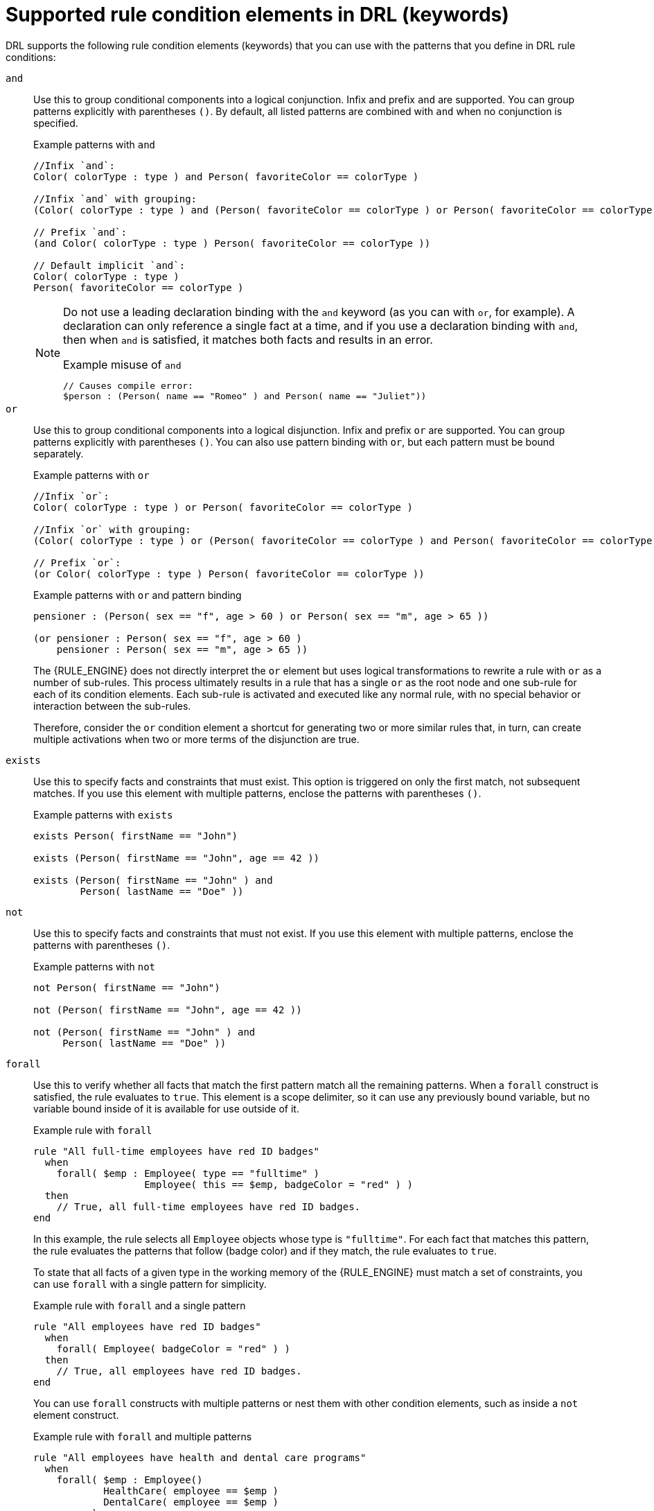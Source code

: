 ////
Licensed to the Apache Software Foundation (ASF) under one
or more contributor license agreements.  See the NOTICE file
distributed with this work for additional information
regarding copyright ownership.  The ASF licenses this file
to you under the Apache License, Version 2.0 (the
"License"); you may not use this file except in compliance
with the License.  You may obtain a copy of the License at

    http://www.apache.org/licenses/LICENSE-2.0

  Unless required by applicable law or agreed to in writing,
  software distributed under the License is distributed on an
  "AS IS" BASIS, WITHOUT WARRANTIES OR CONDITIONS OF ANY
  KIND, either express or implied.  See the License for the
  specific language governing permissions and limitations
  under the License.
////

[id='drl-rules-WHEN-elements-ref_{context}']

= Supported rule condition elements in DRL (keywords)

DRL supports the following rule condition elements (keywords) that you can use with the patterns that you define in DRL rule conditions:

`and`::
Use this to group conditional components into a logical conjunction. Infix and prefix `and` are supported. You can group patterns explicitly with parentheses `()`. By default, all listed patterns are combined with `and` when no conjunction is specified.
+
--
ifdef::DROOLS,JBPM,OP[]
.infixAnd
image::language-reference/infixAnd.png[align="center"]

.prefixAnd
image::language-reference/prefixAnd.png[align="center"]
endif::[]

.Example patterns with `and`
[source]
----
//Infix `and`:
Color( colorType : type ) and Person( favoriteColor == colorType )

//Infix `and` with grouping:
(Color( colorType : type ) and (Person( favoriteColor == colorType ) or Person( favoriteColor == colorType ))

// Prefix `and`:
(and Color( colorType : type ) Person( favoriteColor == colorType ))

// Default implicit `and`:
Color( colorType : type )
Person( favoriteColor == colorType )
----

[NOTE]
====
Do not use a leading declaration binding with the `and` keyword (as you can with `or`, for example). A declaration can only reference a single fact at a time, and if you use a declaration binding with `and`, then when `and` is satisfied, it matches both facts and results in an error.

.Example misuse of `and`
[source]
----
// Causes compile error:
$person : (Person( name == "Romeo" ) and Person( name == "Juliet"))
----
====
--

`or`::
Use this to group conditional components into a logical disjunction. Infix and prefix `or` are supported. You can group patterns explicitly with parentheses `()`. You can also use pattern binding with `or`, but each pattern must be bound separately.
+
--
ifdef::DROOLS,JBPM,OP[]
.infixOr
image::language-reference/infixOr.png[align="center"]

.prefixOr
image::language-reference/prefixOr.png[align="center"]
endif::[]

.Example patterns with `or`
[source]
----
//Infix `or`:
Color( colorType : type ) or Person( favoriteColor == colorType )

//Infix `or` with grouping:
(Color( colorType : type ) or (Person( favoriteColor == colorType ) and Person( favoriteColor == colorType ))

// Prefix `or`:
(or Color( colorType : type ) Person( favoriteColor == colorType ))
----

.Example patterns with `or` and pattern binding
[source]
----
pensioner : (Person( sex == "f", age > 60 ) or Person( sex == "m", age > 65 ))

(or pensioner : Person( sex == "f", age > 60 )
    pensioner : Person( sex == "m", age > 65 ))
----

The {RULE_ENGINE} does not directly interpret the `or` element but uses logical transformations to rewrite a rule with `or` as a number of sub-rules. This process ultimately results in a rule that has a single `or` as the root node and one sub-rule for each of its condition elements. Each sub-rule is activated and executed like any normal rule, with no special behavior or interaction between the sub-rules.

Therefore, consider the `or` condition element a shortcut for generating two or more similar rules that, in turn, can create multiple activations when two or more terms of the disjunction are true.
--

`exists`::
Use this to specify facts and constraints that must exist. This option is triggered on only the first match, not subsequent matches. If you use this element with multiple patterns, enclose the patterns with parentheses `()`.
+
--
ifdef::DROOLS,JBPM,OP[]
.Exists
image::language-reference/exists.png[align="center"]
endif::[]

.Example patterns with `exists`
[source]
----
exists Person( firstName == "John")

exists (Person( firstName == "John", age == 42 ))

exists (Person( firstName == "John" ) and
        Person( lastName == "Doe" ))
----
--

`not`::
Use this to specify facts and constraints that must not exist. If you use this element with multiple patterns, enclose the patterns with parentheses `()`.
+
--
ifdef::DROOLS,JBPM,OP[]
.Not
image::language-reference/not.png[align="center"]
endif::[]

.Example patterns with `not`
[source]
----
not Person( firstName == "John")

not (Person( firstName == "John", age == 42 ))

not (Person( firstName == "John" ) and
     Person( lastName == "Doe" ))
----
--

`forall`::
Use this to verify whether all facts that match the first pattern match all the remaining patterns. When a `forall` construct is satisfied, the rule evaluates to `true`. This element is a scope delimiter, so it can use any previously bound variable, but no variable bound inside of it is available for use outside of it.
+
--
ifdef::DROOLS,JBPM,OP[]
.Forall
image::language-reference/forall.png[align="center"]
endif::[]

.Example rule with `forall`
[source]
----
rule "All full-time employees have red ID badges"
  when
    forall( $emp : Employee( type == "fulltime" )
                   Employee( this == $emp, badgeColor = "red" ) )
  then
    // True, all full-time employees have red ID badges.
end
----

In this example, the rule selects all `Employee` objects whose type is `"fulltime"`. For each fact that matches this pattern, the rule evaluates the patterns that follow (badge color) and if they match, the rule evaluates to `true`.

To state that all facts of a given type in the working memory of the {RULE_ENGINE} must match a set of constraints, you can use `forall` with a single pattern for simplicity.

.Example rule with `forall` and a single pattern
[source]
----
rule "All employees have red ID badges"
  when
    forall( Employee( badgeColor = "red" ) )
  then
    // True, all employees have red ID badges.
end
----

You can use `forall` constructs with multiple patterns or nest them with other condition elements, such as inside a `not` element construct.

.Example rule with `forall` and multiple patterns
[source]
----
rule "All employees have health and dental care programs"
  when
    forall( $emp : Employee()
            HealthCare( employee == $emp )
            DentalCare( employee == $emp )
          )
  then
    // True, all employees have health and dental care.
end
----

.Example rule with `forall` and `not`
[source]
----
rule "Not all employees have health and dental care"
  when
    not ( forall( $emp : Employee()
                  HealthCare( employee == $emp )
                  DentalCare( employee == $emp ) )
        )
  then
    // True, not all employees have health and dental care.
end
----

NOTE: The format `not( forall( p1 p2 p3 ...))` is +
equivalent to `not( p1 and not( and p2 p3 ...))`.

--

`from`::
Use this to specify a data source for a pattern. This enables the {RULE_ENGINE} to reason over data that is not in the working memory. The data source can be a sub-field on a bound variable or the result of a method call. The expression used to define the object source is any expression that follows regular MVEL syntax. Therefore, the `from` element enables you to easily use object property navigation, execute method calls, and access maps and collection elements.
+
--
ifdef::DROOLS,JBPM,OP[]
.from
image::language-reference/from.png[align="center"]
endif::[]

.Example rule with `from` and pattern binding
[source]
----
rule "Validate zipcode"
  when
    Person( $personAddress : address )
    Address( zipcode == "23920W" ) from $personAddress
  then
    // Zip code is okay.
end
----

.Example rule with `from` and a graph notation
[source]
----
rule "Validate zipcode"
  when
    $p : Person()
    $a : Address( zipcode == "23920W" ) from $p.address
  then
    // Zip code is okay.
end
----

.Example rule with `from` to iterate over all objects
[source]
----
rule "Apply 10% discount to all items over US$ 100 in an order"
  when
    $order : Order()
    $item  : OrderItem( value > 100 ) from $order.items
  then
    // Apply discount to `$item`.
end
----

[NOTE]
====
For large collections of objects, instead of adding an object with a large graph that the {RULE_ENGINE} must iterate over frequently, add the collection directly to the KIE session and then join the collection in the condition, as shown in the following example:

[source]
----
when
  $order : Order()
  OrderItem( value > 100, order == $order )
----
====

.Example rule with `from` and `lock-on-active` rule attribute
[source]
----
rule "Assign people in North Carolina (NC) to sales region 1"
  ruleflow-group "test"
  lock-on-active true
  when
    $p : Person()
    $a : Address( state == "NC" ) from $p.address
  then
    modify ($p) {} // Assign the person to sales region 1.
end

rule "Apply a discount to people in the city of Raleigh"
  ruleflow-group "test"
  lock-on-active true
  when
    $p : Person()
    $a : Address( city == "Raleigh" ) from $p.address
  then
    modify ($p) {} // Apply discount to the person.
end
----

[IMPORTANT]
====
Using `from` with `lock-on-active` rule attribute can result in rules not being executed. You can address this issue in one of the following ways:

* Avoid using the `from` element when you can insert all facts into the working memory of the {RULE_ENGINE} or use nested object references in your constraint expressions.
* Place the variable used in the `modify()` block as the last sentence in your rule condition.
* Avoid using the `lock-on-active` rule attribute when you can explicitly manage how rules within the same ruleflow group place activations on one another.
====

The pattern that contains a `from` clause cannot be followed by another pattern starting with a parenthesis. The reason for this restriction is that the DRL parser reads the `from` expression as `"from $l (String() or Number())"` and it cannot differentiate this expression from a function call. The simplest workaround to this is to wrap the `from` clause in parentheses, as shown in the following example:

.Example rules with `from` used incorrectly and correctly
[source]
----
// Do not use `from` in this way:
rule R
  when
    $l : List()
    String() from $l
    (String() or Number())
  then
    // Actions
end

// Use `from` in this way instead:
rule R
  when
    $l : List()
    (String() from $l)
    (String() or Number())
  then
    // Actions
end
----
--

`entry-point`::
Use this to define an entry point, or _event stream_, corresponding to a data source for the pattern. This element is typically used with the `from` condition element. You can declare an entry point for events so that the {RULE_ENGINE} uses data from only that entry point to evaluate the rules. You can declare an entry point either implicitly by referencing it in DRL rules or explicitly in your Java application.
+
--
.Example rule with `from entry-point`
[source]
----
rule "Authorize withdrawal"
  when
    WithdrawRequest( $ai : accountId, $am : amount ) from entry-point "ATM Stream"
    CheckingAccount( accountId == $ai, balance > $am )
  then
    // Authorize withdrawal.
end
----

.Example Java application code with EntryPoint object and inserted facts
[source,java]
----
import org.kie.api.runtime.KieSession;
import org.kie.api.runtime.rule.EntryPoint;

// Create your KIE base and KIE session as usual:
KieSession session = ...

// Create a reference to the entry point:
EntryPoint atmStream = session.getEntryPoint("ATM Stream");

// Start inserting your facts into the entry point:
atmStream.insert(aWithdrawRequest);
----
--

`collect`::
Use this to define a collection of objects that the rule can use as part of the condition. The rule obtains the collection either from a specified source or from the working memory of the {RULE_ENGINE}. The result pattern of the `collect` element can be any concrete class that implements the `java.util.Collection` interface and provides a default no-arg public constructor. You can use Java collections like `List`, `LinkedList`, and `HashSet`, or your own class. If variables are bound before the `collect` element in a condition, you can use the variables to constrain both your source and result patterns. However, any binding made inside the `collect` element is not available for use outside of it.
+
--
ifdef::DROOLS,JBPM,OP[]
.Collect
image::language-reference/collect.png[align="center"]
endif::[]

.Example rule with `collect`
[source]
----
import java.util.List

rule "Raise priority when system has more than three pending alarms"
  when
    $system : System()
    $alarms : List( size >= 3 )
              from collect( Alarm( system == $system, status == 'pending' ) )
  then
    // Raise priority because `$system` has three or more `$alarms` pending.
end
----

In this example, the rule assesses all pending alarms in the working memory of the {RULE_ENGINE} for each given system and groups them in a `List`. If three or more alarms are found for a given system, the rule is executed.

You can also use the `collect` element with nested `from` elements, as shown in the following example:

.Example rule with `collect` and nested `from`
[source]
----
import java.util.LinkedList;

rule "Send a message to all parents"
  when
    $town : Town( name == 'Paris' )
    $mothers : LinkedList()
               from collect( Person( children > 0 )
                             from $town.getPeople()
                           )
  then
    // Send a message to all parents.
end
----
--

`accumulate`::
Use this to iterate over a collection of objects, execute custom actions for each of the elements, and return one or more result objects (if the constraints evaluate to `true`). This element is a more flexible and powerful form of the `collect` condition element. You can use predefined functions in your `accumulate` conditions or implement custom functions as needed. You can also use the abbreviation `acc` for `accumulate` in rule conditions.
+
--
Use the following format to define `accumulate` conditions in rules:

.Preferred format for `accumulate`
[source]
----
accumulate( <source pattern>; <functions> [;<constraints>] )
----

ifdef::DROOLS,JBPM,OP[]
.Accumulate
image::language-reference/accumulate.png[align="center"]
endif::[]

NOTE: Although the {RULE_ENGINE} supports alternate formats for the `accumulate` element for backward compatibility, this format is preferred for optimal performance in rules and applications.

The {RULE_ENGINE} supports the following predefined `accumulate` functions. These functions accept any expression as input.

* `average`
* `min`
* `max`
* `count`
* `sum`
* `collectList`
* `collectSet`

In the following example rule, `min`, `max`, and `average` are `accumulate` functions that calculate the minimum, maximum, and average temperature values over all the readings for each sensor:

.Example rule with `accumulate` to calculate temperature values
[source]
----
rule "Raise alarm"
  when
    $s : Sensor()
    accumulate( Reading( sensor == $s, $temp : temperature );
                $min : min( $temp ),
                $max : max( $temp ),
                $avg : average( $temp );
                $min < 20, $avg > 70 )
  then
    // Raise the alarm.
end
----

The following example rule uses the `average` function with `accumulate` to calculate the average profit for all items in an order:

.Example rule with `accumulate` to calculate average profit
[source]
----
rule "Average profit"
  when
    $order : Order()
    accumulate( OrderItem( order == $order, $cost : cost, $price : price );
                $avgProfit : average( 1 - $cost / $price ) )
  then
    // Average profit for `$order` is `$avgProfit`.
end
----

To use custom, domain-specific functions in `accumulate` conditions, create a Java class that implements the `org.kie.api.runtime.rule.AccumulateFunction` interface. For example, the following Java class defines a custom implementation of an `AverageData` function:

.Example Java class with custom implementation of `average` function
[source,java]
----
// An implementation of an accumulator capable of calculating average values

public class AverageAccumulateFunction implements org.kie.api.runtime.rule.AccumulateFunction<AverageAccumulateFunction.AverageData> {

    public void readExternal(ObjectInput in) throws IOException, ClassNotFoundException {

    }

    public void writeExternal(ObjectOutput out) throws IOException {

    }

    public static class AverageData implements Externalizable {
        public int    count = 0;
        public double total = 0;

        public AverageData() {}

        public void readExternal(ObjectInput in) throws IOException, ClassNotFoundException {
            count   = in.readInt();
            total   = in.readDouble();
        }

        public void writeExternal(ObjectOutput out) throws IOException {
            out.writeInt(count);
            out.writeDouble(total);
        }

    }

    /* (non-Javadoc)
     * @see org.kie.api.runtime.rule.AccumulateFunction#createContext()
     */
    public AverageData createContext() {
        return new AverageData();
    }

    /* (non-Javadoc)
     * @see org.kie.api.runtime.rule.AccumulateFunction#init(java.io.Serializable)
     */
    public void init(AverageData context) {
        context.count = 0;
        context.total = 0;
    }

    /* (non-Javadoc)
     * @see org.kie.api.runtime.rule.AccumulateFunction#accumulate(java.io.Serializable, java.lang.Object)
     */
    public void accumulate(AverageData context,
                           Object value) {
        context.count++;
        context.total += ((Number) value).doubleValue();
    }

    /* (non-Javadoc)
     * @see org.kie.api.runtime.rule.AccumulateFunction#reverse(java.io.Serializable, java.lang.Object)
     */
    public void reverse(AverageData context, Object value) {
        context.count--;
        context.total -= ((Number) value).doubleValue();
    }

    /* (non-Javadoc)
     * @see org.kie.api.runtime.rule.AccumulateFunction#getResult(java.io.Serializable)
     */
    public Object getResult(AverageData context) {
        return new Double( context.count == 0 ? 0 : context.total / context.count );
    }

    /* (non-Javadoc)
     * @see org.kie.api.runtime.rule.AccumulateFunction#supportsReverse()
     */
    public boolean supportsReverse() {
        return true;
    }

    /* (non-Javadoc)
     * @see org.kie.api.runtime.rule.AccumulateFunction#getResultType()
     */
    public Class< ? > getResultType() {
        return Number.class;
    }

}
----

To use the custom function in a DRL rule, import the function using the `import accumulate` statement:

.Format to import a custom function
[source]
----
import accumulate <class_name> <function_name>
----

.Example rule with the imported `average` function
[source]
----
import accumulate AverageAccumulateFunction.AverageData average

rule "Average profit"
  when
    $order : Order()
    accumulate( OrderItem( order == $order, $cost : cost, $price : price );
                $avgProfit : average( 1 - $cost / $price ) )
  then
    // Average profit for `$order` is `$avgProfit`.
end
----

ifdef::DROOLS,JBPM,OP[]
[NOTE]
====
For backward compatibility, the {RULE_ENGINE} also supports the configuration of `accumulate` functions through configuration files and system properties, but this is a deprecated method. To configure the `average` function from the previous example using the configuration file or system property, set a property as shown in the following example:

[source]
----
drools.accumulate.function.average = AverageAccumulateFunction.AverageData
----

Note that `drools.accumulate.function` is a required prefix, `average` is how the function is used in the DRL files, and `AverageAccumulateFunction.AverageData` is the fully qualified name of the class that implements the function behavior.
====
endif::[]
--

ifdef::DROOLS,JBPM,OP[]
`accumulate` alternate syntax for a single function with return type::
The accumulate syntax evolved over time with the goal of becoming more compact and expressive.
Nevertheless, {PRODUCT} still supports previous syntaxes for backward compatibility purposes.
+
--
In case the rule is using a single accumulate function on a given accumulate, the author may add a pattern for the result object and use the "from" keyword to link it to the accumulate result.

Example: a rule to apply a 10% discount on orders over $100 could be written in the following way:

[source]
----
rule "Apply 10% discount to orders over US$ 100,00"
when
    $order : Order()
    $total : Number( doubleValue > 100 )
             from accumulate( OrderItem( order == $order, $value : value ),
                              sum( $value ) )
then
    // apply discount to $order
end
----

In the previous example, the accumulate element is using only one function (sum), and so, the rules author opted to explicitly write a pattern for the result type of the accumulate function (Number) and write the constraints inside it.
There are no problems in using this syntax over the compact syntax presented before, except that is is a bit more verbose.
Also note that it is not allowed to use both the return type and the functions binding in the same accumulate statement.

Compile-time checks are performed in order to ensure the pattern used with the $$"$$``from``$$"$$ keyword is  assignable from the result of the accumulate function used.

[NOTE]
====
With this syntax, the $$"$$``from``$$"$$ binds to the single result returned by the accumulate function, and it does not iterate.
====

In the previous example, $$"$$``$total``$$"$$ is bound to the result returned by the accumulate sum() function.

As another example however, if the result of the accumulate function is a collection, $$"$$``from``$$"$$ still binds to the single result and it does not iterate:

[source]
----
rule "Person names"
when
  $x : Object() from accumulate(MyPerson( $val : name );
                                collectList( $val ) )
then
  // $x is a List
end
----

The bound $$"$$``$x : Object()``$$"$$ is the List itself, returned by the collectList accumulate function used.

This is an important distinction to highlight, as the $$"$$``from``$$"$$ keyword can also be used separately of accumulate, to iterate over the elements of a collection:

[source]
----
rule "Iterate the numbers"
when
    $xs : List()
    $x : Integer() from $xs
then
  // $x matches and binds to each Integer in the collection
end
----

While this syntax is still supported for backward compatibility purposes, for this and other reasons we encourage rule authors to make use instead of the preferred `accumulate` syntax (described previously), to avoid any potential pitfalls.
--

`accumulate` with inline custom code::
Another possible syntax for the `accumulate` is to define inline custom code, instead of using accumulate functions.
+
--
[WARNING]
====
The use of accumulate with inline custom code is not a good practice for several reasons, including difficulties on maintaining and testing rules that use them, as well as the inability of reusing that code.
Implementing your own accumulate functions is very simple and straightforward, they are easy to unit test and to use.
This form of accumulate is supported for backward compatibility only.

Only limited support for inline accumulate is provided while using the executable model.
For example, you cannot use an external binding in the code while using the MVEL dialect:

[source]
----
rule R
dialect "mvel"
when
    String( $l : length )
    $sum : Integer() from accumulate (
                           Person( age > 18, $age : age ),
                           init( int sum = 0 * $l; ),
                           action( sum += $age; ),
                           reverse( sum -= $age; ),
                           result( sum )
                     )
----
====

The general syntax of the `accumulate` CE with inline custom code is:

[source]
----
<result pattern> from accumulate( <source pattern>,
                                  init( <init code> ),
                                  action( <action code> ),
                                  reverse( <reverse code> ),
                                  result( <result expression> ) )
----


The meaning of each of the elements is the following:

* __<source pattern>__: the source pattern is a regular pattern that the {RULE_ENGINE} will try to match against each of the source objects.
* __<init code>__: this is a semantic block of code in the selected dialect that will be executed once for each tuple, before iterating over the source objects.
* __<action code>__: this is a semantic block of code in the selected dialect that will be executed for each of the source objects.
* __<reverse code>__: this is an optional semantic block of code in the selected dialect that if present will be executed for each source object that no longer matches the source pattern. The objective of this code block is to undo any calculation done in the _<action code>_ block, so that the {RULE_ENGINE} can do decremental calculation when a source object is modified or deleted, hugely improving performance of these operations.
* __<result expression>__: this is a semantic expression in the selected dialect that is executed after all source objects are iterated.
* __<result pattern>__: this is a regular pattern that the {RULE_ENGINE} tries to match against the object returned from the __<result expression>__. If it matches, the `accumulate` conditional element evaluates to _true_ and the {RULE_ENGINE} proceeds with the evaluation of the next CE in the rule. If it does not matches, the `accumulate` CE evaluates to _false_ and the {RULE_ENGINE} stops evaluating CEs for that rule.

It is easier to understand if we look at an example:

[source]
----
rule "Apply 10% discount to orders over US$ 100,00"
when
    $order : Order()
    $total : Number( doubleValue > 100 )
             from accumulate( OrderItem( order == $order, $value : value ),
                              init( double total = 0; ),
                              action( total += $value; ),
                              reverse( total -= $value; ),
                              result( total ) )
then
    // apply discount to $order
end
----

In the previous example, for each `Order` in the Working Memory, the {RULE_ENGINE} will execute the _init
          code_ initializing the total variable to zero.
Then it will iterate over all `OrderItem` objects for that order, executing the _action_ for each one (in the example, it will sum the value of all items into the total variable). After iterating over all `OrderItem` objects, it will return the value corresponding to the _result
          expression_ (in the previous example, the value of variable ``total``). Finally, the {RULE_ENGINE} will try to match the result with the `Number` pattern, and if the double value is greater than 100, the rule will fire.

The example used Java as the semantic dialect, and as such, note that the usage of the semicolon as statement delimiter is mandatory in the init, action and reverse code blocks.
The result is an expression and, as such, it does not admit ';'. If the user uses any other dialect, he must comply to that dialect's specific syntax.

As mentioned before, the _reverse code_ is optional, but it is strongly recommended that the user writes it in order to benefit from the __improved performance on update
          and delete__.

The `accumulate` CE can be used to execute any action on source objects.
The following example instantiates and populates a custom object:

[source]
----
rule "Accumulate using custom objects"
when
    $person   : Person( $likes : likes )
    $cheesery : Cheesery( totalAmount > 100 )
                from accumulate( $cheese : Cheese( type == $likes ),
                                 init( Cheesery cheesery = new Cheesery(); ),
                                 action( cheesery.addCheese( $cheese ); ),
                                 reverse( cheesery.removeCheese( $cheese ); ),
                                 result( cheesery ) );
then
    // do something
end
----
--

`eval`::
The conditional element `eval` is essentially a catch-all which allows any semantic code (that returns a primitive boolean) to be executed.
This code can refer to variables that were bound in the conditions of the rule and functions in the rule package.
Overuse of `eval` reduces the declarativeness of your rules and can result in a poorly performing {RULE_ENGINE}.
While `eval` can be used anywhere in the patterns, it is typically added as the last conditional element in the conditions of a rule.
+
--
.Eval
image::language-reference/eval.png[align="center"]

Instances of `eval` cannot be indexed and thus are not as efficient as Field Constraints.
However this makes them ideal for being used when functions return values that change over time, which is not allowed within Field Constraints.

For those who are familiar with {PRODUCT} 2.x lineage, the old {PRODUCT} parameter and condition tags are equivalent to binding a variable to an appropriate type, and then using it in an `eval` node.

[source]
----
p1 : Parameter()
p2 : Parameter()
eval( p1.getList().containsKey( p2.getItem() ) )
----

{empty}

[source]
----
p1 : Parameter()
p2 : Parameter()
// call function isValid in the LHS
eval( isValid( p1, p2 ) )
----
--
endif::[]
